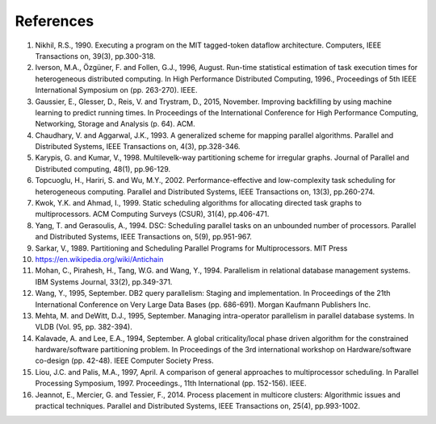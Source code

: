 
.. _overview.refs:

References
----------

1.  Nikhil, R.S., 1990. Executing a program on the MIT tagged-token dataflow
    architecture. Computers, IEEE Transactions on, 39(3), pp.300-318.
#.  Iverson, M.A., Özgüner, F. and Follen, G.J., 1996, August. Run-time
    statistical estimation of task execution times for heterogeneous distributed
    computing. In High Performance Distributed Computing, 1996.,
    Proceedings of 5th IEEE International Symposium on (pp. 263-270). IEEE.
#.  Gaussier, E., Glesser, D., Reis, V. and Trystram, D., 2015, November. Improving
    backfilling by using machine learning to predict running times. In Proceedings
    of the International Conference for High Performance Computing, Networking,
    Storage and Analysis (p. 64). ACM.
#.  Chaudhary, V. and Aggarwal, J.K., 1993. A generalized scheme for mapping
    parallel algorithms. Parallel and Distributed Systems, IEEE Transactions on, 4(3), pp.328-346.
#.  Karypis, G. and Kumar, V., 1998. Multilevelk-way partitioning scheme for
    irregular graphs. Journal of Parallel and Distributed computing, 48(1), pp.96-129.
#.  Topcuoglu, H., Hariri, S. and Wu, M.Y., 2002. Performance-effective and
    low-complexity task scheduling for heterogeneous computing.
    Parallel and Distributed Systems, IEEE Transactions on, 13(3), pp.260-274.
#.  Kwok, Y.K. and Ahmad, I., 1999. Static scheduling algorithms for allocating
    directed task graphs to multiprocessors. ACM Computing Surveys (CSUR), 31(4), pp.406-471.
#.  Yang, T. and Gerasoulis, A., 1994. DSC: Scheduling parallel tasks on an
    unbounded number of processors. Parallel and Distributed Systems,
    IEEE Transactions on, 5(9), pp.951-967.
#.  Sarkar, V., 1989. Partitioning and Scheduling Parallel Programs for
    Multiprocessors. MIT Press
#.  https://en.wikipedia.org/wiki/Antichain
#.  Mohan, C., Pirahesh, H., Tang, W.G. and Wang, Y., 1994. Parallelism in
    relational database management systems. IBM Systems Journal, 33(2), pp.349-371.
#.  Wang, Y., 1995, September. DB2 query parallelism: Staging and implementation.
    In Proceedings of the 21th International Conference on Very Large Data Bases
    (pp. 686-691). Morgan Kaufmann Publishers Inc.
#.  Mehta, M. and DeWitt, D.J., 1995, September. Managing intra-operator
    parallelism in parallel database systems. In VLDB (Vol. 95, pp. 382-394).
#.  Kalavade, A. and Lee, E.A., 1994, September. A global criticality/local phase
    driven algorithm for the constrained hardware/software partitioning problem.
    In Proceedings of the 3rd international workshop on Hardware/software co-design
    (pp. 42-48). IEEE Computer Society Press.
#.  Liou, J.C. and Palis, M.A., 1997, April. A comparison of general approaches
    to multiprocessor scheduling. In Parallel Processing Symposium, 1997.
    Proceedings., 11th International (pp. 152-156). IEEE.
#.  Jeannot, E., Mercier, G. and Tessier, F., 2014. Process placement in
    multicore clusters: Algorithmic issues and practical techniques.
    Parallel and Distributed Systems, IEEE Transactions on, 25(4), pp.993-1002.
